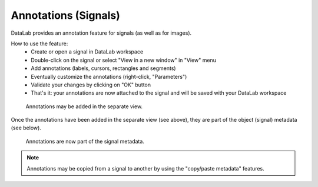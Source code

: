 .. _ref-to-signal-annotations:

Annotations (Signals)
=====================

DataLab provides an annotation feature for signals (as well as for images).

.. image:: /images/annotations/view_menu_entry.png

How to use the feature:
  - Create or open a signal in DataLab workspace
  - Double-click on the signal or select "View in a new window" in "View" menu
  - Add annotations (labels, cursors, rectangles and segments)
  - Eventually customize the annotations (right-click, "Parameters")
  - Validate your changes by clicking on "OK" button
  - That's it: your annotations are now attached to the signal
    and will be saved with your DataLab workspace

.. figure:: /images/annotations/signal_annotations1.png

    Annotations may be added in the separate view.

Once the annotations have been added in the separate view (see above),
they are part of the object (signal) metadata (see below).

.. figure:: /images/annotations/signal_annotations2.png

    Annotations are now part of the signal metadata.

.. note::
    Annotations may be copied from a signal to another by using the
    "copy/paste metadata" features.
